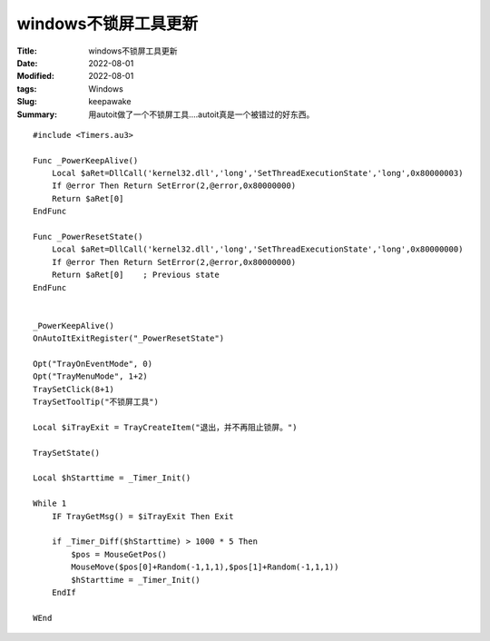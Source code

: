 windows不锁屏工具更新
######################

:Title: windows不锁屏工具更新
:Date: 2022-08-01
:Modified: 2022-08-01
:tags: Windows
:Slug: keepawake
:Summary: 用autoit做了一个不锁屏工具....autoit真是一个被错过的好东西。

::

   #include <Timers.au3>

   Func _PowerKeepAlive()
       Local $aRet=DllCall('kernel32.dll','long','SetThreadExecutionState','long',0x80000003)
       If @error Then Return SetError(2,@error,0x80000000)
       Return $aRet[0]
   EndFunc

   Func _PowerResetState()
       Local $aRet=DllCall('kernel32.dll','long','SetThreadExecutionState','long',0x80000000)
       If @error Then Return SetError(2,@error,0x80000000)
       Return $aRet[0]    ; Previous state
   EndFunc


   _PowerKeepAlive()
   OnAutoItExitRegister("_PowerResetState")

   Opt("TrayOnEventMode", 0)
   Opt("TrayMenuMode", 1+2)
   TraySetClick(8+1)
   TraySetToolTip("不锁屏工具")

   Local $iTrayExit = TrayCreateItem("退出，并不再阻止锁屏。")

   TraySetState()

   Local $hStarttime = _Timer_Init()

   While 1
       IF TrayGetMsg() = $iTrayExit Then Exit

       if _Timer_Diff($hStarttime) > 1000 * 5 Then
           $pos = MouseGetPos()
           MouseMove($pos[0]+Random(-1,1,1),$pos[1]+Random(-1,1,1))
           $hStarttime = _Timer_Init()
       EndIf

   WEnd
